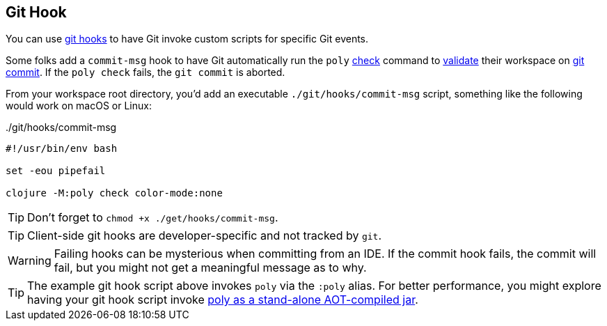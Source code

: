 == Git Hook

You can use https://git-scm.com/book/en/v2/Customizing-Git-Git-Hooks[git hooks] to have Git invoke custom scripts for specific Git events.

Some folks add a `commit-msg` hook to have Git automatically run the `poly` xref:commands.adoc#check[check] command to xref:validations.adoc[validate] their workspace on https://git-scm.com/docs/git-commit[git commit].
If the `poly check` fails, the `git commit` is aborted.

From your workspace root directory, you'd add an executable `./git/hooks/commit-msg` script, something like the following would work on macOS or Linux:

../git/hooks/commit-msg
[source,shell]
----
#!/usr/bin/env bash

set -eou pipefail

clojure -M:poly check color-mode:none
----

TIP: Don't forget to `chmod +x ./get/hooks/commit-msg`.

TIP: Client-side git hooks are developer-specific and not tracked by `git`.

WARNING: Failing hooks can be mysterious when committing from an IDE.
If the commit hook fails, the commit will fail, but you might not get a meaningful message as to why.

TIP: The example git hook script above invokes `poly` via the `:poly` alias.
For better performance, you might explore having your git hook script invoke xref:install.adoc[poly as a stand-alone AOT-compiled jar].